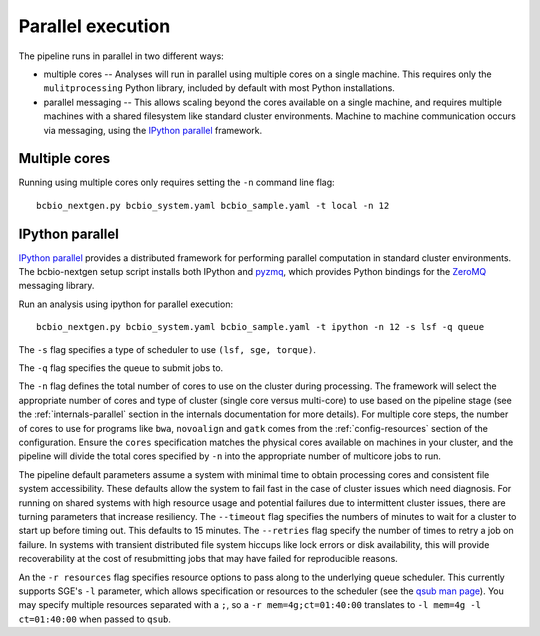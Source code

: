 Parallel execution
------------------

The pipeline runs in parallel in two different ways:

-  multiple cores -- Analyses will run in parallel using multiple cores
   on a single machine. This requires only the ``mulitprocessing``
   Python library, included by default with most Python installations.

-  parallel messaging -- This allows scaling beyond the cores
   available on a single machine, and requires multiple machines
   with a shared filesystem like standard cluster environments.
   Machine to machine communication occurs via messaging, using the
   `IPython parallel`_ framework.

Multiple cores
~~~~~~~~~~~~~~
Running using multiple cores only requires setting the ``-n``
command line flag::

    bcbio_nextgen.py bcbio_system.yaml bcbio_sample.yaml -t local -n 12

IPython parallel
~~~~~~~~~~~~~~~~

`IPython parallel`_ provides a distributed framework for performing
parallel computation in standard cluster environments. The
bcbio-nextgen setup script installs both IPython and `pyzmq`_, which
provides Python bindings for the `ZeroMQ`_ messaging library.

Run an analysis using ipython for parallel execution::

    bcbio_nextgen.py bcbio_system.yaml bcbio_sample.yaml -t ipython -n 12 -s lsf -q queue

The ``-s`` flag specifies a type of scheduler to use ``(lsf, sge, torque)``.

The ``-q`` flag specifies the queue to submit jobs to.

The ``-n`` flag defines the total number of cores to use on the
cluster during processing. The framework will select the appropriate
number of cores and type of cluster (single core versus multi-core) to
use based on the pipeline stage (see the :ref:`internals-parallel`
section in the internals documentation for more details). For
multiple core steps, the number of cores to use for programs like
``bwa``, ``novoalign`` and ``gatk`` comes from the
:ref:`config-resources` section of the configuration.
Ensure the ``cores`` specification matches the physical cores
available on machines in your cluster, and the pipeline will divide
the total cores specified by ``-n`` into the appropriate number of
multicore jobs to run.

The pipeline default parameters assume a system with minimal time to
obtain processing cores and consistent file system accessibility. These
defaults allow the system to fail fast in the case of cluster issues
which need diagnosis. For running on shared systems with high resource
usage and potential failures due to intermittent cluster issues, there
are turning parameters that increase resiliency. The ``--timeout``
flag specifies the numbers of minutes to wait for a cluster to start
up before timing out. This defaults to 15 minutes. The ``--retries``
flag specify the number of times to retry a job on failure. In systems
with transient distributed file system hiccups like lock errors or disk
availability, this will provide recoverability at the cost of
resubmitting jobs that may have failed for reproducible reasons.

An the ``-r resources`` flag specifies resource options to pass along
to the underlying queue scheduler. This currently supports SGE's
``-l`` parameter, which allows specification or resources to the
scheduler (see the `qsub man page`_). You may specify multiple
resources separated with a ``;``, so a ``-r mem=4g;ct=01:40:00``
translates to ``-l mem=4g -l ct=01:40:00`` when passed to ``qsub``.

.. _qsub man page: http://gridscheduler.sourceforge.net/htmlman/htmlman1/qsub.html
.. _IPython parallel: http://ipython.org/ipython-doc/dev/index.html
.. _pyzmq: https://github.com/zeromq/pyzmq
.. _ZeroMQ: http://www.zeromq.org/
